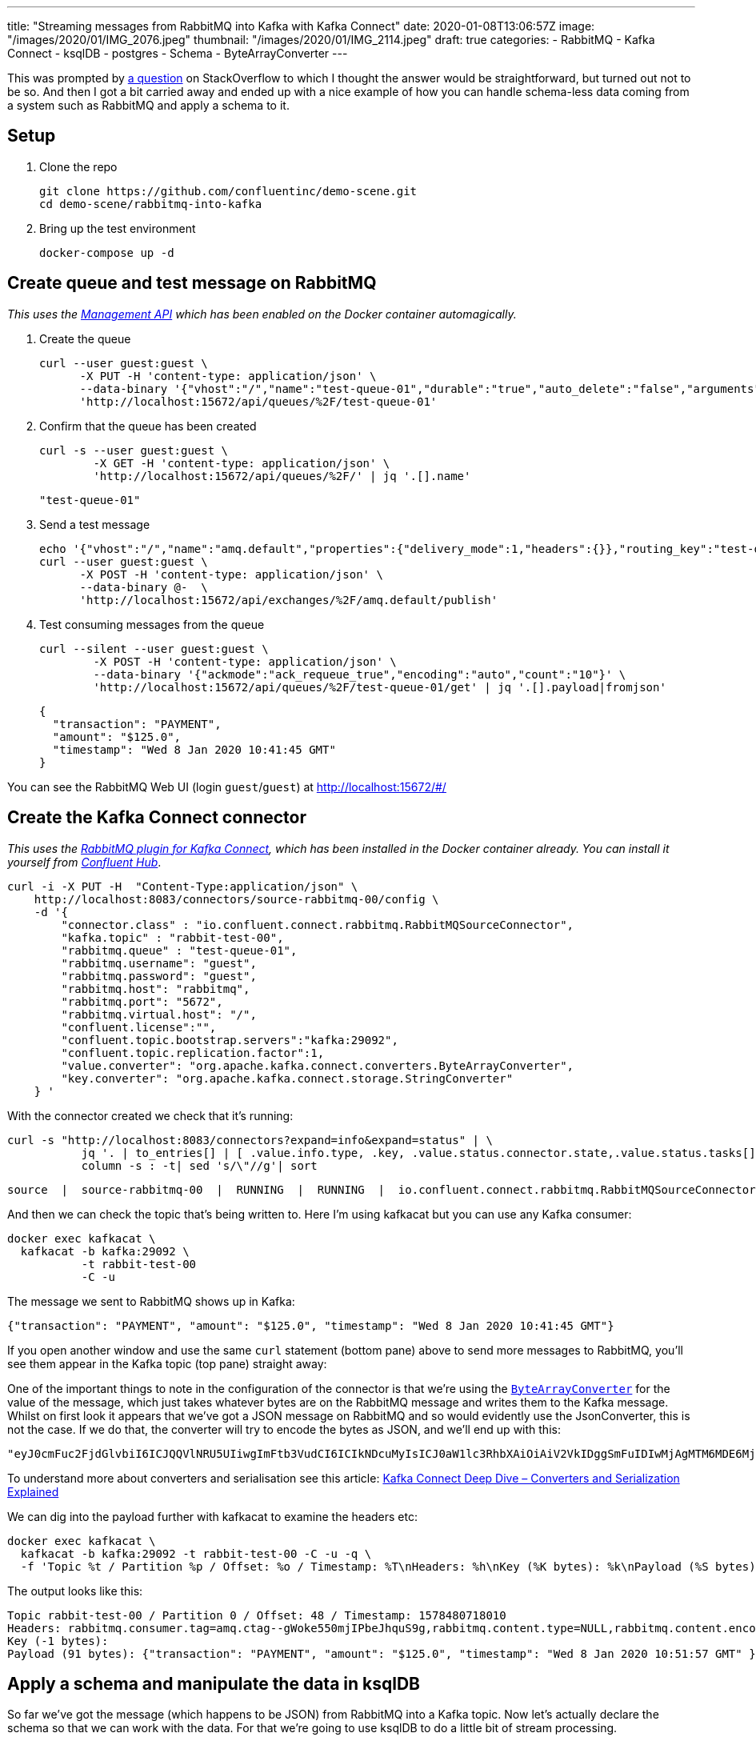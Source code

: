 ---
title: "Streaming messages from RabbitMQ into Kafka with Kafka Connect"
date: 2020-01-08T13:06:57Z
image: "/images/2020/01/IMG_2076.jpeg"
thumbnail: "/images/2020/01/IMG_2114.jpeg"
draft: true
categories:
- RabbitMQ
- Kafka Connect
- ksqlDB
- postgres
- Schema
- ByteArrayConverter
---

This was prompted by https://stackoverflow.com/questions/59632068/kafka-connect-is-sending-a-malformed-json[a question] on StackOverflow to which I thought the answer would be straightforward, but turned out not to be so. And then I got a bit carried away and ended up with a nice example of how you can handle schema-less data coming from a system such as RabbitMQ and apply a schema to it.

== Setup

1. Clone the repo 
+
[source,bash]
----
git clone https://github.com/confluentinc/demo-scene.git
cd demo-scene/rabbitmq-into-kafka
----

2. Bring up the test environment
+
[source,bash]
----
docker-compose up -d
----

== Create queue and test message on RabbitMQ

_This uses the https://www.rabbitmq.com/management.html[Management API] which has been enabled on the Docker container automagically._

1. Create the queue
+
[source,bash]
----
curl --user guest:guest \
      -X PUT -H 'content-type: application/json' \
      --data-binary '{"vhost":"/","name":"test-queue-01","durable":"true","auto_delete":"false","arguments":{"x-queue-type":"classic"}}' \
      'http://localhost:15672/api/queues/%2F/test-queue-01'
----

2. Confirm that the queue has been created
+
[source,bash]
----
curl -s --user guest:guest \
        -X GET -H 'content-type: application/json' \
        'http://localhost:15672/api/queues/%2F/' | jq '.[].name'
----
+
[source,bash]
----
"test-queue-01"
----

3. Send a test message
+
[source,bash]
----
echo '{"vhost":"/","name":"amq.default","properties":{"delivery_mode":1,"headers":{}},"routing_key":"test-queue-01","delivery_mode":"1","payload":"{\"transaction\": \"PAYMENT\", \"amount\": \"$125.0\", \"timestamp\": \"'$(date)'\" }","headers":{},"props":{},"payload_encoding":"string"}' |
curl --user guest:guest \
      -X POST -H 'content-type: application/json' \
      --data-binary @-  \
      'http://localhost:15672/api/exchanges/%2F/amq.default/publish'
----

4. Test consuming messages from the queue
+
[source,bash]
----
curl --silent --user guest:guest \
        -X POST -H 'content-type: application/json' \
        --data-binary '{"ackmode":"ack_requeue_true","encoding":"auto","count":"10"}' \
        'http://localhost:15672/api/queues/%2F/test-queue-01/get' | jq '.[].payload|fromjson'
----
+
[source,javascript]
----
{
  "transaction": "PAYMENT",
  "amount": "$125.0", 
  "timestamp": "Wed 8 Jan 2020 10:41:45 GMT"
}
----

You can see the RabbitMQ Web UI (login `guest`/`guest`) at http://localhost:15672/#/

== Create the Kafka Connect connector

_This uses the https://docs.confluent.io/current/connect/kafka-connect-rabbitmq/index.html[RabbitMQ plugin for Kafka Connect], which has been installed in the Docker container already. You can install it yourself from http://hub.confluent.io/[Confluent Hub]_.

[source,bash]
----
curl -i -X PUT -H  "Content-Type:application/json" \
    http://localhost:8083/connectors/source-rabbitmq-00/config \
    -d '{
        "connector.class" : "io.confluent.connect.rabbitmq.RabbitMQSourceConnector",
        "kafka.topic" : "rabbit-test-00",
        "rabbitmq.queue" : "test-queue-01",
        "rabbitmq.username": "guest",
        "rabbitmq.password": "guest",
        "rabbitmq.host": "rabbitmq",
        "rabbitmq.port": "5672",
        "rabbitmq.virtual.host": "/",
        "confluent.license":"",
        "confluent.topic.bootstrap.servers":"kafka:29092",
        "confluent.topic.replication.factor":1,
        "value.converter": "org.apache.kafka.connect.converters.ByteArrayConverter",
        "key.converter": "org.apache.kafka.connect.storage.StringConverter"
    } '
----

With the connector created we check that it's running: 

[source,bash]
----
curl -s "http://localhost:8083/connectors?expand=info&expand=status" | \
           jq '. | to_entries[] | [ .value.info.type, .key, .value.status.connector.state,.value.status.tasks[].state,.value.info.config."connector.class"]|join(":|:")' | \
           column -s : -t| sed 's/\"//g'| sort
----

[source,bash]
----
source  |  source-rabbitmq-00  |  RUNNING  |  RUNNING  |  io.confluent.connect.rabbitmq.RabbitMQSourceConnector
----

And then we can check the topic that's being written to. Here I'm using kafkacat but you can use any Kafka consumer: 

[source,bash]
----
docker exec kafkacat \
  kafkacat -b kafka:29092 \
           -t rabbit-test-00 
           -C -u
----

The message we sent to RabbitMQ shows up in Kafka: 

[source,bash]
----
{"transaction": "PAYMENT", "amount": "$125.0", "timestamp": "Wed 8 Jan 2020 10:41:45 GMT"}
----

If you open another window and use the same `curl` statement (bottom pane) above to send more messages to RabbitMQ, you'll see them appear in the Kafka topic (top pane) straight away: 

++++
<script id="asciicast-A0dpWpN7WVs1UVnf0BjLNqqnv" src="https://asciinema.org/a/A0dpWpN7WVs1UVnf0BjLNqqnv.js" async></script>
++++

One of the important things to note in the configuration of the connector is that we're using the https://cwiki.apache.org/confluence/display/KAFKA/KIP-128%3A+Add+ByteArrayConverter+for+Kafka+Connect[`ByteArrayConverter`] for the value of the message, which just takes whatever bytes are on the RabbitMQ message and writes them to the Kafka message. Whilst on first look it appears that we've got a JSON message on RabbitMQ and so would evidently use the JsonConverter, this is not the case. If we do that, the converter will try to encode the bytes as JSON, and we'll end up with this: 

[source,bash]
----
"eyJ0cmFuc2FjdGlvbiI6ICJQQVlNRU5UIiwgImFtb3VudCI6ICIkNDcuMyIsICJ0aW1lc3RhbXAiOiAiV2VkIDggSmFuIDIwMjAgMTM6MDE6MjEgR01UIiB9"
----

To understand more about converters and serialisation see this article: https://www.confluent.io/blog/kafka-connect-deep-dive-converters-serialization-explained/[Kafka Connect Deep Dive – Converters and Serialization Explained]

We can dig into the payload further with kafkacat to examine the headers etc: 

[source,bash]
----
docker exec kafkacat \
  kafkacat -b kafka:29092 -t rabbit-test-00 -C -u -q \
  -f 'Topic %t / Partition %p / Offset: %o / Timestamp: %T\nHeaders: %h\nKey (%K bytes): %k\nPayload (%S bytes): %s\n--\n'
----

The output looks like this: 

[source,bash]
----
Topic rabbit-test-00 / Partition 0 / Offset: 48 / Timestamp: 1578480718010
Headers: rabbitmq.consumer.tag=amq.ctag--gWoke550mjIPbeJhquS9g,rabbitmq.content.type=NULL,rabbitmq.content.encoding=NULL,rabbitmq.delivery.mode=1,rabbitmq.priority=0,rabbitmq.correlation.id=NULL,rabbitmq.reply.to=NULL,rabbitmq.expiration=NULL,rabbitmq.message.id=NULL,rabbitmq.timestamp=NULL,rabbitmq.type=NULL,rabbitmq.user.id=NULL,rabbitmq.app.id=NULL,rabbitmq.delivery.tag=45,rabbitmq.redeliver=false,rabbitmq.exchange=,rabbitmq.routing.key=test-queue-01
Key (-1 bytes):
Payload (91 bytes): {"transaction": "PAYMENT", "amount": "$125.0", "timestamp": "Wed 8 Jan 2020 10:51:57 GMT" }
----

== Apply a schema and manipulate the data in ksqlDB

So far we've got the message (which happens to be JSON) from RabbitMQ into a Kafka topic. Now let's actually declare the schema so that we can work with the data. For that we're going to use ksqlDB to do a little bit of stream processing. 

Fire up the ksqlDB CLI: 

[source,bash]
----
docker exec -it ksqldb-cli ksql http://ksqldb-server:8088
----

Inspect the raw topic contents: 

[source,sql]
----
ksql> PRINT 'rabbit-test-00' FROM BEGINNING;
Format:JSON                                                                                                                                  
{"ROWTIME":1578477403591,"ROWKEY":"null","transaction":"PAYMENT","amount":"$125.0"}
{"ROWTIME":1578477598555,"ROWKEY":"null","transaction":"PAYMENT","amount":"$125.0"}
{"ROWTIME":1578478171540,"ROWKEY":"null","transaction":"PAYMENT","amount":"$125.0"}
{"ROWTIME":1578480036859,"ROWKEY":"null","transaction":"PAYMENT","amount":"$125.0","timestamp":"Wed 8 Jan 2020 10:40:36 GMT"}
{"ROWTIME":1578480105771,"ROWKEY":"null","transaction":"PAYMENT","amount":"$125.0","timestamp":"Wed 8 Jan 2020 10:41:45 GMT"}
----

Declare the stream (which is just the existing Kafka topic with an explicit schema): 

[source,sql]
----
CREATE STREAM rabbit (transaction VARCHAR, 
                      amount VARCHAR, 
                      timestamp VARCHAR) 
  WITH (KAFKA_TOPIC='rabbit-test-00', 
        VALUE_FORMAT='JSON');
----

Now we can query the stream of data, starting at the beginning: 

[source,sql]
----
ksql> SET 'auto.offset.reset' = 'earliest';
Successfully changed local property 'auto.offset.reset' to 'earliest'. Use the UNSET command to revert your change.

ksql> SELECT transaction, amount, timestamp FROM rabbit EMIT CHANGES;
+------------+---------+----------------------------+
|TRANSACTION |AMOUNT   |TIMESTAMP                   |
+------------+---------+----------------------------+
|PAYMENT     |$125.0   |null                        |
|PAYMENT     |$125.0   |null                        |
|PAYMENT     |$125.0   |null                        |
|PAYMENT     |$125.0   |Wed 8 Jan 2020 10:40:36 GMT |
|PAYMENT     |$125.0   |Wed 8 Jan 2020 10:41:45 GMT |
----

The `AMOUNT` column is clearly a currency, but the source data is a character string (`$125.0`). Let's write a stream processor to split these into more appropriate columns, and also drop messages with no timestamp (that we'll class as invalid data for this example): 

[source,sql]
----
CREATE STREAM TRANSACTIONS WITH (VALUE_FORMAT='AVRO') AS
  SELECT TRANSACTION AS TX_TYPE,
         SUBSTRING(AMOUNT,1,1) AS CURRENCY,
         CAST(SUBSTRING(AMOUNT,2,LEN(AMOUNT)-1) AS DECIMAL(9,2)) AS TX_AMOUNT,
         TIMESTAMP AS TX_TIMESTAMP
    FROM rabbit
   WHERE TIMESTAMP IS NOT NULL
    EMIT CHANGES;
----

This creates a new Kafka topic, populated by the transformed data driven by the original Kafka topic populated from RabbitMQ: 

[source,sql]
----
ksql> SELECT TX_TYPE, CURRENCY, TX_AMOUNT, TX_TIMESTAMP FROM TRANSACTIONS EMIT CHANGES;
+--------+----------+----------+----------------------------+
|TX_TYPE |CURRENCY  |TX_AMOUNT |TX_TIMESTAMP                |
+--------+----------+----------+----------------------------+
|PAYMENT |$         |125.00    |Wed 8 Jan 2020 10:40:36 GMT |
|PAYMENT |$         |125.00    |Wed 8 Jan 2020 10:41:45 GMT |
----

Note that the messages without a timestamp are not present in the new stream. 

Compare our source schema: 

[source,sql]
----
ksql> DESCRIBE rabbit;

Name                 : RABBIT
 Field       | Type
-----------------------------------------
 ROWTIME     | BIGINT           (system)
 ROWKEY      | VARCHAR(STRING)  (system)
 TRANSACTION | VARCHAR(STRING)
 AMOUNT      | VARCHAR(STRING)
 TIMESTAMP   | VARCHAR(STRING)
-----------------------------------------
----

with the transformed schema

[source,sql]
----
ksql> DESCRIBE TRANSACTIONS;

Name                 : TRANSACTIONS
 Field        | Type
------------------------------------------
 ROWTIME      | BIGINT           (system)
 ROWKEY       | VARCHAR(STRING)  (system)
 TX_TYPE      | VARCHAR(STRING)
 CURRENCY     | VARCHAR(STRING)
 TX_AMOUNT    | DECIMAL
 TX_TIMESTAMP | VARCHAR(STRING)
------------------------------------------
----

Because we've applied a schema to the data we can now make better sense of it, as well as do useful things like write it to a database. Since we have a proper schema for the data (stored for us in the Schema Registry because we're using Avro) Kafka Connect can actually build the target database table that it's going to write data to: 

[source,sql]
----
CREATE SINK CONNECTOR SINK_POSTGRES WITH (
    'connector.class'     = 'io.confluent.connect.jdbc.JdbcSinkConnector',
    'connection.url'      = 'jdbc:postgresql://postgres:5432/',
    'connection.user'     = 'postgres',
    'connection.password' = 'postgres',
    'topics'              = 'TRANSACTIONS',
    'key.converter'       = 'org.apache.kafka.connect.storage.StringConverter',
    'auto.create'         = 'true',
    'transforms'          = 'dropSysCols',
    'transforms.dropSysCols.type' = 'org.apache.kafka.connect.transforms.ReplaceField$Value',
    'transforms.dropSysCols.blacklist' = 'ROWKEY,ROWTIME'
  ); 
----

Now in Postgres we have the data almost as soon as it's written to RabbitMQ, with the light transformation applied to it: 

++++
<script id="asciicast-292407" src="https://asciinema.org/a/292407.js" async></script>
++++

